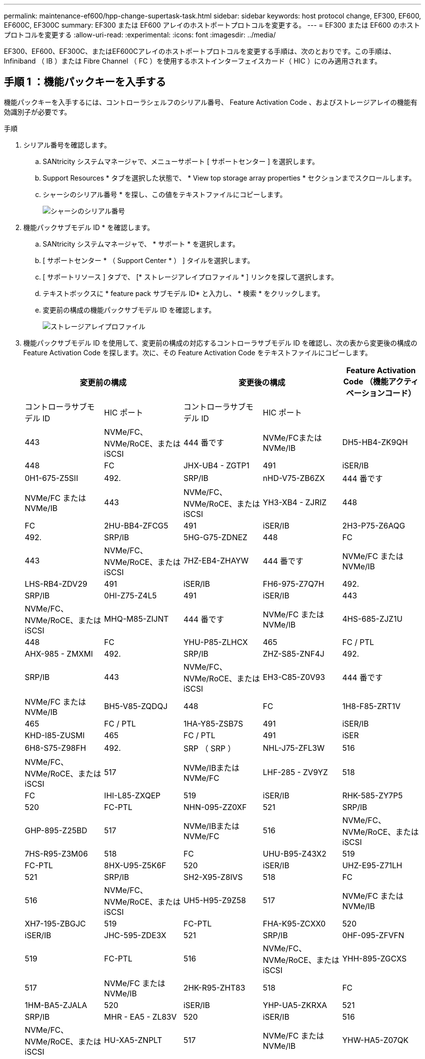 ---
permalink: maintenance-ef600/hpp-change-supertask-task.html 
sidebar: sidebar 
keywords: host protocol change, EF300, EF600, EF600C, EF300C 
summary: EF300 または EF600 アレイのホストポートプロトコルを変更する。 
---
= EF300 または EF600 のホストプロトコルを変更する
:allow-uri-read: 
:experimental: 
:icons: font
:imagesdir: ../media/


[role="lead"]
EF300、EF600、EF300C、またはEF600Cアレイのホストポートプロトコルを変更する手順は、次のとおりです。この手順は、 Infiniband （ IB ）または Fibre Channel （ FC ）を使用するホストインターフェイスカード（ HIC ）にのみ適用されます。



== 手順 1 ：機能パックキーを入手する

機能パックキーを入手するには、コントローラシェルフのシリアル番号、 Feature Activation Code 、およびストレージアレイの機能有効識別子が必要です。

.手順
. シリアル番号を確認します。
+
.. SANtricity システムマネージャで、メニューサポート [ サポートセンター ] を選択します。
.. Support Resources * タブを選択した状態で、 * View top storage array properties * セクションまでスクロールします。
.. シャーシのシリアル番号 * を探し、この値をテキストファイルにコピーします。
+
image::../media/sam1130_ss_e2800_storage_array_profile_sn_smid_copy_maint-ef600.gif[シャーシのシリアル番号]



. 機能パックサブモデル ID * を確認します。
+
.. SANtricity システムマネージャで、 * サポート * を選択します。
.. [ サポートセンター * （ Support Center * ） ] タイルを選択します。
.. [ サポートリソース ] タブで、 [* ストレージアレイプロファイル * ] リンクを探して選択します。
.. テキストボックスに * feature pack サブモデル ID* と入力し、 * 検索 * をクリックします。
.. 変更前の構成の機能パックサブモデル ID を確認します。
+
image::../media/storage_array_profile2_maint-ef600.gif[ストレージアレイプロファイル]



. 機能パックサブモデル ID を使用して、変更前の構成の対応するコントローラサブモデル ID を確認し、次の表から変更後の構成の Feature Activation Code を探します。次に、その Feature Activation Code をテキストファイルにコピーします。
+
|===
2+| 変更前の構成 2+| 変更後の構成 .2+| Feature Activation Code （機能アクティベーションコード） 


| コントローラサブモデル ID | HIC ポート | コントローラサブモデル ID | HIC ポート 


 a| 
443
 a| 
NVMe/FC、NVMe/RoCE、またはiSCSI
 a| 
444 番です
 a| 
NVMe/FCまたはNVMe/IB
 a| 
DH5-HB4-ZK9QH



 a| 
448
 a| 
FC
 a| 
JHX-UB4 - ZGTP1



 a| 
491
 a| 
iSER/IB
 a| 
0H1-675-Z5SII



 a| 
492.
 a| 
SRP/IB
 a| 
nHD-V75-ZB6ZX



 a| 
444 番です
 a| 
NVMe/FC または NVMe/IB
 a| 
443
 a| 
NVMe/FC、NVMe/RoCE、またはiSCSI
 a| 
YH3-XB4 - ZJRIZ



 a| 
448
 a| 
FC
 a| 
2HU-BB4-ZFCG5



 a| 
491
 a| 
iSER/IB
 a| 
2H3-P75-Z6AQG



 a| 
492.
 a| 
SRP/IB
 a| 
5HG-G75-ZDNEZ



 a| 
448
 a| 
FC
 a| 
443
 a| 
NVMe/FC、NVMe/RoCE、またはiSCSI
 a| 
7HZ-EB4-ZHAYW



 a| 
444 番です
 a| 
NVMe/FC または NVMe/IB
 a| 
LHS-RB4-ZDV29



 a| 
491
 a| 
iSER/IB
 a| 
FH6-975-Z7Q7H



 a| 
492.
 a| 
SRP/IB
 a| 
0HI-Z75-Z4L5



 a| 
491
 a| 
iSER/IB
 a| 
443
 a| 
NVMe/FC、NVMe/RoCE、またはiSCSI
 a| 
MHQ-M85-ZIJNT



 a| 
444 番です
 a| 
NVMe/FC または NVMe/IB
 a| 
4HS-685-ZJZ1U



 a| 
448
 a| 
FC
 a| 
YHU-P85-ZLHCX



 a| 
465
 a| 
FC / PTL
 a| 
AHX-985 - ZMXMI



 a| 
492.
 a| 
SRP/IB
 a| 
ZHZ-S85-ZNF4J



 a| 
492.
 a| 
SRP/IB
 a| 
443
 a| 
NVMe/FC、NVMe/RoCE、またはiSCSI
 a| 
EH3-C85-Z0V93



 a| 
444 番です
 a| 
NVMe/FC または NVMe/IB
 a| 
BH5-V85-ZQDQJ



 a| 
448
 a| 
FC
 a| 
1H8-F85-ZRT1V



 a| 
465
 a| 
FC / PTL
 a| 
1HA-Y85-ZSB7S



 a| 
491
 a| 
iSER/IB
 a| 
KHD-I85-ZUSMI



 a| 
465
 a| 
FC / PTL
 a| 
491
 a| 
iSER
 a| 
6H8-S75-Z98FH



 a| 
492.
 a| 
SRP （ SRP ）
 a| 
NHL-J75-ZFL3W



 a| 
516
 a| 
NVMe/FC、NVMe/RoCE、またはiSCSI
 a| 
517
 a| 
NVMe/IBまたはNVMe/FC
 a| 
LHF-285 - ZV9YZ



 a| 
518
 a| 
FC
 a| 
IHI-L85-ZXQEP



 a| 
519
 a| 
iSER/IB
 a| 
RHK-585-ZY7P5



 a| 
520
 a| 
FC-PTL
 a| 
NHN-095-ZZ0XF



 a| 
521
 a| 
SRP/IB
 a| 
GHP-895-Z25BD



 a| 
517
 a| 
NVMe/IBまたはNVMe/FC
 a| 
516
 a| 
NVMe/FC、NVMe/RoCE、またはiSCSI
 a| 
7HS-R95-Z3M06



 a| 
518
 a| 
FC
 a| 
UHU-B95-Z43X2



 a| 
519
 a| 
FC-PTL
 a| 
8HX-U95-Z5K6F



 a| 
520
 a| 
iSER/IB
 a| 
UHZ-E95-Z71LH



 a| 
521
 a| 
SRP/IB
 a| 
SH2-X95-Z8IVS



 a| 
518
 a| 
FC
 a| 
516
 a| 
NVMe/FC、NVMe/RoCE、またはiSCSI
 a| 
UH5-H95-Z9Z58



 a| 
517
 a| 
NVMe/FC または NVMe/IB
 a| 
XH7-195-ZBGJC



 a| 
519
 a| 
FC-PTL
 a| 
FHA-K95-ZCXX0



 a| 
520
 a| 
iSER/IB
 a| 
JHC-595-ZDE3X



 a| 
521
 a| 
SRP/IB
 a| 
0HF-095-ZFVFN



 a| 
519
 a| 
FC-PTL
 a| 
516
 a| 
NVMe/FC、NVMe/RoCE、またはiSCSI
 a| 
YHH-895-ZGCXS



 a| 
517
 a| 
NVMe/FC または NVMe/IB
 a| 
2HK-R95-ZHT83



 a| 
518
 a| 
FC
 a| 
1HM-BA5-ZJALA



 a| 
520
 a| 
iSER/IB
 a| 
YHP-UA5-ZKRXA



 a| 
521
 a| 
SRP/IB
 a| 
MHR - EA5 - ZL83V



 a| 
520
 a| 
iSER/IB
 a| 
516
 a| 
NVMe/FC、NVMe/RoCE、またはiSCSI
 a| 
HU-XA5-ZNPLT



 a| 
517
 a| 
NVMe/FC または NVMe/IB
 a| 
YHW-HA5-Z07QK



 a| 
518
 a| 
FC
 a| 
WHZ-1A5-ZPN4U



 a| 
519
 a| 
FC / PTL
 a| 
7H2-KA5-ZR5C3



 a| 
521
 a| 
SRP （ SRP ）
 a| 
3H5-4A5-ZSLVX



 a| 
521
 a| 
SRP/IB
 a| 
516
 a| 
NVMe/FC、NVMe/RoCE、またはiSCSI
 a| 
1H7-NA5-ZT31W



 a| 
517
 a| 
NVMe/FC または NVMe/IB
 a| 
XHA-7A5-ZV日揮



 a| 
518
 a| 
FC
 a| 
KHC-QA5-ZW1P3



 a| 
519
 a| 
FC / PTL
 a| 
Che-AA5-ZXH2F



 a| 
520
 a| 
iSER/IB
 a| 
SHH-TA5-ZZYHS

|===
+

NOTE: この表にコントローラサブモデル ID が記載されていない場合は、にお問い合わせください https://mysupport.netapp.com/site/["ネットアップサポート"^]。

. System Manager で、機能有効識別子を確認します。
+
.. メニュー「 Settings （設定）」 [ System （システム） ] に移動します。
.. 下にスクロールして * アドオン * を表示します。
.. * 機能パックの変更 * で、 * 機能有効識別子 * を探します。
.. この 32 桁の番号をコピーしてテキストファイルに貼り付けます。
+
image::../media/sam1130_ss_e2800_change_feature_pack_feature_enable_identifier_copy_maint-ef600.gif[[機能パックの変更]ダイアログ]



. に進みます http://partnerspfk.netapp.com["ネットアップライセンスのアクティブ化：ストレージアレイプレミアム機能のアクティブ化"^]をクリックし、機能パックの入手に必要な情報を入力します。
+
** シャーシのシリアル番号
** Feature Activation Code （機能アクティベーションコード）
** 機能有効識別子
+

NOTE: プレミアム機能ライセンス認証 Web サイトには、「プレミアム機能ライセンス認証手順」へのリンクがあります。 この手順では、この手順を使用しないでください。



. 機能パックのキーファイルを E メールで受け取るかサイトから直接ダウンロードするかを選択します。




== 手順 2 ：ホスト I/O を停止します

ホストポートのプロトコルを変更する前に、ホストからの I/O 処理をすべて停止します。

変更が完了するまではストレージアレイのデータにアクセスできません。

.手順
. ストレージアレイと接続されているすべてのホストの間で I/O 処理が発生しないようにします。たとえば、次の手順を実行します。
+
** ストレージからホストにマッピングされた LUN に関連するすべてのプロセスを停止します。
** ストレージからホストにマッピングされた LUN にアプリケーションがデータを書き込んでいないことを確認します。
** アレイのボリュームに関連付けられているファイルシステムをすべてアンマウントします。
+

NOTE: ホスト I/O 処理を停止する具体的な手順はホストオペレーティングシステムや構成によって異なり、ここでは説明していません。環境内でホスト I/O 処理を停止する方法がわからない場合は、ホストをシャットダウンすることを検討してください。

+

CAUTION: * データ損失の可能性 * - I/O 処理の実行中にこの手順を続行すると、データが失われる可能性があります。



. キャッシュメモリ内のデータがドライブに書き込まれるまで待ちます。
+
キャッシュされたデータをドライブに書き込む必要がある場合は、各コントローラの背面にある緑のキャッシュアクティブ LED が点灯します。この LED が消灯するまで待つ必要があります。

. SANtricity システムマネージャのホームページで、「 * 進行中の操作を表示」を選択します。
. すべての処理が完了するまで待ってから、次の手順に進みます。




== 手順 3 ：機能パックを変更する

機能パックを変更してホストポートのホストプロトコルを変更します。

.手順
. SANtricity システムマネージャで、 [MENU: Settings （メニュー：設定） ] [System] （システム）を選択します。
. [ * アドオン * ] で、 [ * 機能パックの変更 * ] を選択します。
+
image::../media/sam1130_ss_system_change_feature_pack_maint-ef600.gif[機能パックの変更]

. [ * 参照 ] をクリックし、適用する機能パックを選択します。
. フィールドに「 * CHANGE * 」と入力します。
. [ 変更（ Change ） ] をクリックします。
+
機能パックの移行が開始されます。両方のコントローラが自動的に 2 回リブートし、新しい機能パックが有効になります。リブートが完了すると、ストレージアレイは応答可能な状態に戻ります。

. ホストポートのプロトコルが想定したプロトコルになっていることを確認します。
+
.. SANtricity システムマネージャで、 * ハードウェア * を選択します。
.. Show back of shelf* （シェルフの背面を表示）をクリックします。
.. コントローラ A またはコントローラ B の図を選択します
.. コンテキストメニューから * 表示設定 * （ * View settings * ）を選択します。
.. [ * ホスト・インターフェイス * ] タブを選択します。
.. [ 詳細設定を表示する *] をクリックします。




.次の手順
に進みます link:hpp-complete-protocol-conversion-task.html["ホストプロトコル変更後の処理"]。
